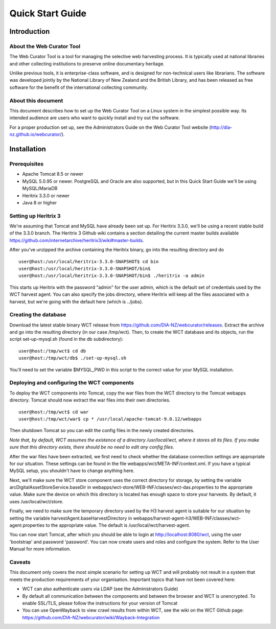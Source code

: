 ==========================
Quick Start Guide
==========================

Introduction
=====================

About the Web Curator Tool
--------------------------

The Web Curator Tool is a tool for managing the selective web harvesting
process. It is typically used at national libraries and other collecting
institutions to preserve online documentary heritage.

Unlike previous tools, it is enterprise-class software, and is designed
for non-technical users like librarians. The software was developed
jointly by the National Library of New Zealand and the British Library,
and has been released as free software for the benefit of the
international collecting community.

About this document
-------------------

This document describes how to set up the Web Curator Tool on a Linux system
in the simplest possible way. Its intended audience are users who want to quickly 
install and try out the software.

For a proper production set up, see the Administrators Guide on the Web Curator Tool 
website (http://dia-nz.github.io/webcurator/).

Installation
=========================

Prerequisites
-------------

* Apache Tomcat 8.5 or newer
* MySQL 5.0.95 or newer. PostgreSQL and Oracle are also supported, but in this Quick Start Guide we'll be using MySQL/MariaDB
* Heritrix 3.3.0 or newer
* Java 8 or higher


Setting up Heritrix 3
---------------------

We're assuming that Tomcat and MySQL have already been set up. For Heritrix 3.3.0, we'll be using a recent stable build of the 3.3.0 branch. The Heritrix 3 Github wiki contains a section detailing the current master builds available https://github.com/internetarchive/heritrix3/wiki#master-builds. 

After you've unzipped the archive containing the Heritrix binary, go into the resulting directory and do

::

	user@host:/usr/local/heritrix-3.3.0-SNAPSHOT$ cd bin
	user@host:/usr/local/heritrix-3.3.0-SNAPSHOT/bin$ 
	user@host:/usr/local/heritrix-3.3.0-SNAPSHOT/bin$ ./heritrix -a admin

This starts up Heritrix with the password "admin" for the user admin, which is the default set of credentials used by the WCT harvest agent. You can also specify the jobs directory, where Heritrix will keep all the files associated with a harvest, but we're going with the default here (which is ../jobs).


Creating the database
---------------------

Download the latest stable binary WCT release from https://github.com/DIA-NZ/webcurator/releases. Extract the archive and go into the resulting directory (in our case /tmp/wct). Then, to create the WCT database and its objects, run the script set-up-mysql.sh (found in the db subdirectory):

::

	user@host:/tmp/wct$ cd db
	user@host:/tmp/wct/db$ ./set-up-mysql.sh

You'll need to set the variable $MYSQL_PWD in this script to the correct value for your MySQL installation.


Deploying and configuring the WCT components
--------------------------------------------

To deploy the WCT components into Tomcat, copy the war files from the WCT directory to the Tomcat webapps directory. Tomcat should now extract the war files into their own directories. 

::

	user@host:/tmp/wct$ cd war
	user@host:/tmp/wct/war$ cp * /usr/local/apache-tomcat-9.0.12/webapps

Then shutdown Tomcat so you can edit the config files in the newly created directories.

*Note that, by default, WCT assumes the existence of a directory /usr/local/wct, where it stores all its files. If you make sure that this directory exists, there should be no need to edit any config files.*

After the war files have been extracted, we first need to check whether the database connection settings are appropriate for our situation. These settings can be found in the file webapps/wct/META-INF/context.xml. If you have a typical MySQL setup, you shouldn't have to change anything here.

Next, we'll make sure the WCT store component uses the correct directory for storage, by setting the variable arcDigitalAssetStoreService.baseDir in webapps/wct-store/WEB-INF/classes/wct-das.properties to the appropriate value. Make sure the device on which this directory is located has enough space to store your harvests. By default, it uses /usr/local/wct/store.

Finally, we need to make sure the temporary directory used by the H3 harvest agent is suitable for our situation by setting the variable harvestAgent.baseHarvestDirectory in webapps/harvest-agent-h3/WEB-INF/classes/wct-agent.properties to the appropriate value. The default is /usr/local/wct/harvest-agent. 

You can now start Tomcat, after which you should be able to login at http://localhost:8080/wct, using the user 'bootstrap' and password 'password'. You can now create users and roles and configure the system. Refer to the User Manual for more information.


Caveats
-------

This document only covers the most simple scenario for setting up WCT and will probably not result in a system that meets the production requirements of your organisation. Important topics that have not been covered here:

* WCT can also authenticate users via LDAP (see the Administrators Guide)
* By default all communication between the components and between the browser and WCT is unencrypted. To enable SSL/TLS, please follow the instructions for your version of Tomcat
* You can use OpenWayback to view crawl results from within WCT, see the wiki on the WCT Github page: https://github.com/DIA-NZ/webcurator/wiki/Wayback-Integration


